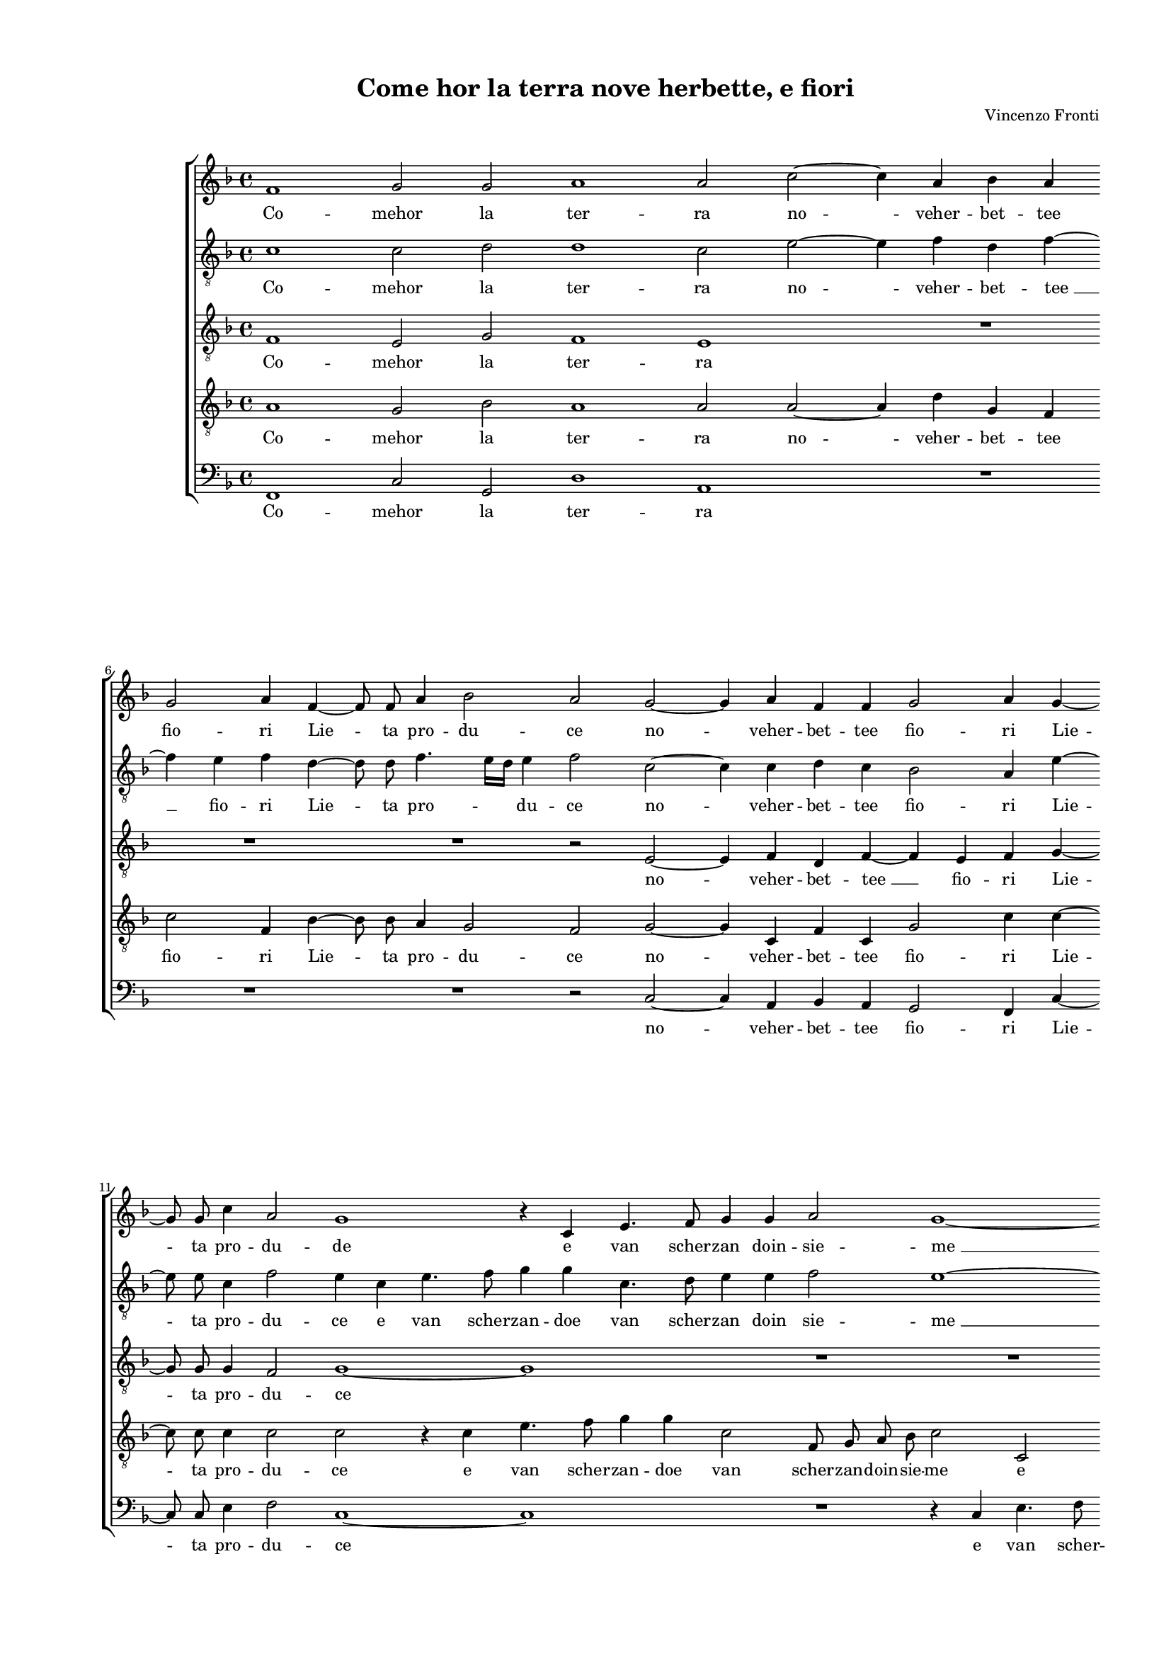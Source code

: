 
\version "2.18.2"

\header {

  composer = "Vincenzo Fronti"
  title = "Come hor la terra nove herbette, e fiori"
}

#(set-global-staff-size 14.4039231496)
\paper {
  paper-width = 21.0\cm
  paper-height = 29.69\cm
  top-margin = 1.27\cm
  bottom-margin = 1.27\cm
  left-margin = 2.0\cm
  right-margin = 1.27\cm
  between-system-space = 1.53\cm
  page-top-space = 0.89\cm
}
\layout {
  \context {
    \Score
    skipBars = ##t
    autoBeaming = ##f
  }
}
PartPOneVoiceOne =  {
  \clef "treble" \key f \major \time 4/4 
  f'1 \bar "dashed"
  g'2 g'2 \bar "dashed"
  a'1 \bar "dashed"
  a'2 c''2 ~ \bar "dashed"
  c''4 a'4 bes'4 a'4 \bar "dashed"
  \break | % 6
  g'2 a'4 f'4 ~ \bar "dashed"
  f'8  f'8  a'4 bes'2 \bar "dashed"
  a'2 g'2 ~ \bar "dashed"
  g'4 a'4 f'4 f'4 \bar "dashed"
  g'2 a'4 g'4 ~ \bar "dashed"
  \break | % 11
  g'8  g'8  c''4 a'2 \bar "dashed"
  g'1 \bar "dashed"
  r4 c'4 e'4. f'8 \bar "dashed"
  g'4 g'4 a'2 \bar "dashed"
  g'1 ~ \bar "dashed"
  \pageBreak | % 16
  g'1 \bar "dashed"
  r4 c''4 c''2 ~ \bar "dashed"
  c''2 c''2 \bar "dashed"
  g'2. g'4 \bar "dashed"
  a'2 a'4 a'4 \bar "dashed"
  \break | % 21
  g'1 ~ \bar "dashed"
  g'1 \bar "dashed"
  g'2 g'2 ~ \bar "dashed"
  g'4 a'4 f'2 \bar "dashed"
  f'4 g'2 f'4 ~ \bar "dashed"
  \break | % 26
  f'4 e'8 [ d'8 ] e'2 \bar "dashed"
  f'1 ~ \bar "dashed"
  f'1 \bar "dashed"
  R1 \bar "dashed"
  R1 \bar "dashed"
  \pageBreak | % 31
  R1 \bar "dashed"
  R1 \bar "dashed"
  r2 r4 c''4 \bar "dashed"
  a'4 f'4 bes'2 \bar "dashed"
  a'4 c''2 b'4 \bar "dashed"
  \break | % 36
  c''2 g'2 \bar "dashed"
  bes'4 bes'4 a'2 ~ \bar "dashed"
  a'4 g'8 [ f'8 ] g'2 \bar "dashed"
  a'1 \bar "dashed"
  r4 a'4 a'2 \bar "dashed"
  \break | % 41
  c''1 \bar "dashed"
  a'2 f'4 g'4 \bar "dashed"
  a'4 bes'4 c''4 bes'8 [ a'8 ] \bar "dashed"
  g'2 g'2 \bar "dashed"
  r2 c''2 \bar "dashed"
  \pageBreak | % 46
  c''1 \bar "dashed"
  a'1 \bar "dashed"
  R1 \bar "dashed"
  R1 \bar "dashed"
  R1 \bar "dashed"
  \break | % 51
  a'2 c''2 ~ \bar "dashed"
  c''2 c''2 \bar "dashed"
  bes'1 \bar "dashed"
  a'1 ~ \bar "dashed"
  a'1 \bar "dashed"
  \break | % 56
  R1 \bar "dashed"
  R1 \bar "dashed"
  R1 \bar "dashed"
  R1 \bar "dashed"
  R1 \bar "dashed"
  \pageBreak | % 61
  R1 \bar "dashed"
  R1 \bar "dashed"
  r2 c''2 ~ \bar "dashed"
  c''2 f'2 \bar "dashed"
  bes'2 a'2 \bar "dashed"
  \break | % 66
  g'1 \bar "dashed"
  a'1 \bar "dashed"
  R1 \bar "dashed"
  R1 \bar "dashed"
  R1 \bar "dashed"
  \break | % 71
  a'2 c''2 ~ \bar "dashed"
  c''2 c''2 \bar "dashed"
  bes'1 \bar "dashed"
  a'1 ~ \bar "dashed"
  a'1 \bar "dashed"
  \pageBreak | % 76
  R1 \bar "dashed"
  R1 \bar "dashed"
  R1 \bar "dashed"
  R1 \bar "dashed"
  \break | \barNumberCheck #80
  R1 \bar "dashed"
  R1 \bar "dashed"
  R1 \bar "dashed"
  r2 c''2 ~ \bar "dashed"
  \break | % 84
  c''2 f'2 \bar "dashed"
  bes'2 a'2 \bar "dashed"
  g'1 \bar "dashed"
  a'1 ^\fermata \bar "|."
}

PartPOneVoiceOneLyricsOne =  \lyricmode {
  Co -- mehor la ter -- ra no --
  veher -- bet -- tee fio -- ri Lie --  ta  pro -- du -- ce no -- veher --
  bet -- tee fio -- ri Lie -- ta pro -- du -- de e van scher -- zan doin
  -- sie -- "me " __ in -- sie -- me Con le gra -- tie "gl'A" -- mo --
  ri "Con " __ le gra -- tie "gl'A" -- mo -- \skip4 \skip4 ri Per --
  "ch'io" co -- "sì" non ri -- ver -- dir "l'Al" -- lo -- ro Scor --
  \skip4 \skip4 go o -- ve spen -- ta "s'a" -- vi -- "vò" mia spe --
  \skip4 \skip4 me mia spe -- me "Nè" strin -- goi ra -- mi "che " __
  con tan -- toho -- no -- ro "Nè" strin -- goi ra -- mi "che " __ con
  tan -- toho -- no -- "ro."
}
PartPTwoVoiceOne =  {
  \clef "treble_8" \key f \major \time 4/4 
  c'1 \bar "dashed"
  c'2 d'2 \bar "dashed"
  d'1 \bar "dashed"
  c'2 e'2 ~ \bar "dashed"
  e'4 f'4 d'4 f'4 ~ \bar "dashed"
  \break | % 6
  f'4 e'4 f'4 d'4 ~ \bar "dashed"
  d'8  d'8  f'4. e'16 [ d'16 ] e'4 \bar "dashed"
  f'2 c'2 ~ \bar "dashed"
  c'4 c'4 d'4 c'4 \bar "dashed"
  bes2 a4 e'4 ~ \bar "dashed"
  \break | % 11
  e'8  e'8  c'4 f'2 \bar "dashed"
  e'4 c'4 e'4. f'8 \bar "dashed"
  g'4 g'4 c'4. d'8 \bar "dashed"
  e'4 e'4 f'2 \bar "dashed"
  e'1 ~ \bar "dashed"
  \pageBreak | % 16
  e'1 \bar "dashed"
  r4 g'4 f'2 ~ \bar "dashed"
  f'2 e'2 \bar "dashed"
  d'2. e'4 \bar "dashed"
  f'2 f'4 f'4 \bar "dashed"
  \break | % 21
   e'1 \bar "dashed"
  d'1  \bar "dashed"
  e'2 c'2 ~ \bar "dashed"
  c'4 c'4 d'2 \bar "dashed"
  d'4 d'4 c'2 \bar "dashed"
  \break | % 26
  c'1 ~ \bar "dashed"
  c'1 \bar "dashed"
  R1 \bar "dashed"
  R1 \bar "dashed"
  R1 \bar "dashed"
  \pageBreak | % 31
  R1 \bar "dashed"
  r2 d'2 \bar "dashed"
  c'4 a4 c'2 \bar "dashed"
  d'4 f'2 e'4 \bar "dashed"
  f'4 e'4 d'2 \bar "dashed"
  \break | % 36
  e'2 e'2 \bar "dashed"
  g'2 f'2 \bar "dashed"
  d'2. e'4 \bar "dashed"
  f'2 e'2 \bar "dashed"
  f'4 d'4 f'2 ~ \bar "dashed"
  \break | % 41
  f'4 e'8 [ d'8 ] e'2 \bar "dashed"
  f'2 c'4 d'4 \bar "dashed"
  f'2 f'2 \bar "dashed"
  r2 c'4 d'4 \bar "dashed"
  e'4 f'4 g'4 a'4 \bar "dashed"
  \pageBreak | % 46
  g'4 f'2 e'4 \bar "dashed"
  f'1 \bar "dashed"
  r4 e'4 g'2 ~ \bar "dashed"
  g'2 g'2 \bar "dashed"
  f'1 \bar "dashed"
  \break | % 51
  e'1 ~ \bar "dashed"
  e'2 e'2 \bar "dashed"
  g'2 g'2 \bar "dashed"
  f'1 \bar "dashed"
  e'2 f'2 ~ \bar "dashed"
  \break | % 56
  f'2 c'2 \bar "dashed"
  f'2 e'2 \bar "dashed"
  d'1 \bar "dashed"
  e'2 f'2 ~ \bar "dashed"
  f'2 f'2 \bar "dashed"
  \pageBreak | % 61
  d'2 c'2 \bar "dashed"
  g'1 \bar "dashed"
  c'2 e'2 ~ \bar "dashed"
  e'2 f'2 \bar "dashed"
  d'4 e'4 f'2 ~ \bar "dashed"
  \break | % 66
  f'4 e'8 [ d'8 ] e'2 \bar "dashed"
  f'1 \bar "dashed"
  r4 e'4 g'2 ~ \bar "dashed"
  g'2 g'2 \bar "dashed"
  f'1 \bar "dashed"
  \break | % 71
  e'1 ~ \bar "dashed"
  e'2 e'2 \bar "dashed"
  g'2 g'2 \bar "dashed"
  f'1 \bar "dashed"
  e'2 f'2 ~ \bar "dashed"
  \pageBreak | % 76
  f'2 c'2 \bar "dashed"
  f'2 e'2 \bar "dashed"
  d'1 \bar "dashed"
  e'2 f'2 ~ \bar "dashed"
  \break | \barNumberCheck #80
  f'2 f'2 \bar "dashed"
  d'2 c'2 \bar "dashed"
  g'1 \bar "dashed"
  c'2 e'2 ~ \bar "dashed"
  \break | % 84
  e'2 f'2 \bar "dashed"
  d'4 e'4 f'2 ~ \bar "dashed"
  f'4 e'8 [ d'8 ] e'2 \bar "dashed"
  f'1 ^\fermata \bar "|."
}

PartPTwoVoiceOneLyricsOne =  \lyricmode {
  Co -- mehor la ter -- ra no --
  veher -- bet -- "tee " __ fio -- ri Lie --  ta  pro -- \skip4 du -- ce no
  -- veher -- bet -- tee fio -- ri Lie -- ta pro -- du -- ce e van scher
  -- zan -- doe van scher -- zan doin sie -- "me " __ in -- sie -- me
  Con le gra -- tie "gl'A" -- mo -- \skip4 ri "Con " __ le gra -- tie
  "gl'A" -- mo -- ri Per -- "ch'io" co -- "sì" non ri -- ver -- dir
  "l'Al" -- lo -- ro non ri -- ver -- "dir " __ \skip4 "l'Al" -- lo
  -- ro Scor -- \skip4 \skip4 go o -- ve spen -- ta "s'a" -- vi --
  "vò" mia spe -- \skip4 \skip4 \skip4 \skip4  \skip4 me "Nè" strin -- goi ra
  -- "mi " __ "Nè" strin -- goi ra -- mi "che " __ con tan -- toho --
  no -- ro "che " __ con tan -- toho -- no -- ro "che " __ con tan --
  toho -- no -- \skip4 \skip4 ro "Nè" strin -- goi ra -- "mi " __ "Nè"
  strin -- goi ra -- mi "che " __ con tan -- toho -- no -- ro "che "
  __ con tan -- toho -- no -- ro "che " __ con tan -- toho -- no --
  \skip4 \skip4 "ro."
}
PartPThreeVoiceOne =  {
  \clef "treble_8" \key f \major \time 4/4 
  f1 \bar "dashed"
  e2 g2 \bar "dashed"
  f1 \bar "dashed"
  e1 \bar "dashed"
  R1 \bar "dashed"
  \break | % 6
  R1 \bar "dashed"
  R1 \bar "dashed"
  r2 e2 ~ \bar "dashed"
  e4 f4 d4 f4 ~ \bar "dashed"
  f4 e4 f4 g4 ~ \bar "dashed"
  \break | % 11
  g8  g8  g4 f2 \bar "dashed"
  g1 ~ \bar "dashed"
  g1 \bar "dashed"
  R1 \bar "dashed"
  R1 \bar "dashed"
  \pageBreak | % 16
  c2 e4. f8 \bar "dashed"
  g4 g4 a2 ~ \bar "dashed"
  a2 g2 \bar "dashed"
  g2. c4 \bar "dashed"
  f2 f4 d4 \bar "dashed"
  \break | % 21
  e2. f4 \bar "dashed"
  g1 \bar "dashed"
  c2 e2 ~ \bar "dashed"
  e4 f2 d4 ~ \bar "dashed"
  d4 g4 c4 c'4 ~ \bar "dashed"
  \break | % 26
  c'4 bes8 [ a8 ] g2 \bar "dashed"
  a2 a2 \bar "dashed"
  bes4 bes4 a4 c'4 \bar "dashed"
  bes2. a4 \bar "dashed"
  bes4 g4 a4 g4 \bar "dashed"
  \pageBreak | % 31
  f2. e4 \bar "dashed"
  d2. e4 \bar "dashed"
  f2 e2 \bar "dashed"
  R1 \bar "dashed"
  r4 a4 f4 d4 \bar "dashed"
  \break | % 36
  a4 a4 c'4 c4 \bar "dashed"
  g4 g4 d4 d4 \bar "dashed"
  bes1 \bar "dashed"
  a1 \bar "dashed"
  r4 f2 f4 \bar "dashed"
  \break | % 41
  a2 g2 \bar "dashed"
  f4 g4 a4 bes4 \bar "dashed"
  c'2 c'2 \bar "dashed"
  c4 d4 e4 f4 \bar "dashed"
  g2 g2 \bar "dashed"
  \pageBreak | % 46
  e4 f4 c'4 c'4 \bar "dashed"
  c'2 c'2 \bar "dashed"
  r4 c'4 d'2 ~ \bar "dashed"
  d'2 d'2 \bar "dashed"
  d'1 \bar "dashed"
  \break | % 51
  c'2 a2 \bar "dashed"
  g2 g2 \bar "dashed"
  d'1 ~ \bar "dashed"
  d'1 \bar "dashed"
  c'2 c'2 ~ \bar "dashed"
  \break | % 56
  c'2 c'2 \bar "dashed"
  d'2 g2 \bar "dashed"
  g1 \bar "dashed"
  g2 a2 ~ \bar "dashed"
  a2 a2 \bar "dashed"
  \pageBreak | % 61
  f2 c'2 \bar "dashed"
  c'1 \bar "dashed"
  a2 g2 \bar "dashed"
  a2 f2 ~ \bar "dashed"
  f2 f2 \bar "dashed"
  \break | % 66
  g1 \bar "dashed"
  f1 \bar "dashed"
  r4 g4 bes2 ~ \bar "dashed"
  bes2 bes2 \bar "dashed"
  a1 \bar "dashed"
  \break | % 71
  a2 r4 e4 ~ \bar "dashed"
  e4 g2 g4 \bar "dashed"
  g1 \bar "dashed"
  a1 \bar "dashed"
  a2 a2 ~ \bar "dashed"
  \pageBreak | % 76
  a2 a2 \bar "dashed"
  a4 bes4 c'2 ~ \bar "dashed"
  c'4 b8 [ a8 ] b2 \bar "dashed"
  c'2 c'2 ~ \bar "dashed"
  \break | \barNumberCheck #80
  c'2 f2 \bar "dashed"
  bes2 a2 \bar "dashed"
  g1 \bar "dashed"
  a2 c'2 ~ \bar "dashed"
  \break | % 84
  c'2 a2 \bar "dashed"
  bes2 c'2 \bar "dashed"
  c'1 \bar "dashed"
  c'1 ^\fermata \bar "|."
}

PartPThreeVoiceOneLyricsOne =  \lyricmode {
  Co -- mehor la ter -- ra no
  -- veher -- bet -- "tee " __ fio -- ri Lie -- ta pro -- du -- ce e van
  scher -- zan -- doin -- sie -- me Con le gra -- tie "gl'A" -- mo --
  \skip4 \skip4 ri "Con " __ le gra -- tie "gl'A" -- mo -- \skip4
  \skip4 ri Per "ch'io" co -- "sì" non ri -- ver -- dir "l'Al" -- lo
  -- ro Scor -- \skip4 \skip4 \skip4 \skip4 go Per -- "ch'io" co --
  "sì" non ri -- ver -- dir "l'Al" -- lo -- ro Scor -- go o -- ve spen
  -- ta "s'a" -- vi -- "vò" mia spe -- me "s'a" -- vi -- "vò" mia spe
  -- me "s'a" -- vi -- "vò" mia spe -- me "Nè" strin -- goi ra -- mi
  "Nè" strin -- goi ra -- mi "che " __ con tan -- toho -- no -- ro
  "che " __ con tan -- toho -- no -- ro che con tan -- toho -- no --
  ro "Nè" strin -- goi ra -- mi "Nè " __ strin -- goi ra -- \skip4 mi
  "che " __ con tan -- toho -- no -- \skip4 \skip4 ro "che " __ con
  tan -- toho -- no -- ro "che " __ con tan -- toho -- no -- "ro."
}
PartPFourVoiceOne =  {
  \clef "treble_8" \key f \major \time 4/4 
  a1 \bar "dashed"
  g2 bes2 \bar "dashed"
  a1 \bar "dashed"
  a2 a2 ~ \bar "dashed"
  a4 d'4 g4 f4 \bar "dashed"
  \break | % 6
  c'2 f4 bes4 ~ \bar "dashed"
  bes8  bes8  a4 g2 \bar "dashed"
  f2 g2 ~ \bar "dashed"
  g4 c4 f4 c4 \bar "dashed"
  g2 c'4 c'4 ~ \bar "dashed"
  \break | % 11
  c'8  c'8  c'4 c'2 \bar "dashed"
  c'2 r4 c'4 \bar "dashed"
  e'4. f'8 g'4 g'4 \bar "dashed"
  c'2 f8  g8 a8 bes8  \bar "dashed"
  c'2 c2 \bar "dashed"
  \pageBreak | % 16
  e4. f8 g4 g4 \bar "dashed"
  c'1 \bar "dashed"
  c'1 \bar "dashed"
  b2 b4  c'4 ~ \bar "dashed"
  c'4 a4 d'2 ~ \bar "dashed"
  \break | % 21
  d'2 c'2 ~ \bar "dashed"
  c'4 b8 [ a8 ] b2 \bar "dashed"
  c'2 g2 ~ \bar "dashed"
  g4 f4 f2 \bar "dashed"
  bes2 a2 \bar "dashed"
  \break | % 26
  g1 \bar "dashed"
  f2 c'2 \bar "dashed"
  d'4 d'4 c'4 a4 \bar "dashed"
  d'2 d'4 d'4 ~ \bar "dashed"
  d'4 c'4 c'2 \bar "dashed"
  \pageBreak | % 31
  bes2 a2 ~ \bar "dashed"
  a4 g8 [ f8 ] g2 \bar "dashed"
  a1 \bar "dashed"
  r4 d'4 bes4 g4 \bar "dashed"
  d'4 a4 d'4 d'4 \bar "dashed"
  \break | % 36
  c'2 r4 c'4 \bar "dashed"
  d'1 \bar "dashed"
  d'2 d'2 ~ \bar "dashed"
  d'4 cis'8 [ bes8  ] cis'2 \bar "dashed"
  d'1 \bar "dashed"
  \break | % 41
  R1 \bar "dashed"
  R1 \bar "dashed"
  r2 c4 d4 \bar "dashed"
  e4 f4 g4 f4 \bar "dashed"
  e4 d4 e4 f4 \bar "dashed"
  \pageBreak | % 46
  g4 a4 g2 \bar "dashed"
  f1 \bar "dashed"
  r4 g4 bes2 ~ \bar "dashed"
  bes2 bes2 \bar "dashed"
  a1 \bar "dashed"
  \break | % 51
  a2 r4 e4 ~ \bar "dashed"
  e4 g2 g4 \bar "dashed"
  \[ g1 \bar "dashed"
  a1 \] \bar "dashed"
  a2 a2 ~ \bar "dashed"
  \break | % 56
  a2 a2 \bar "dashed"
  a4 bes4 c'2 ~ \bar "dashed"
  c'4 b8 [ a8 ] b2  \bar "dashed"
  c'2 c'2 ~ \bar "dashed"
  c'2 f2 \bar "dashed"
  \pageBreak | % 61
  bes2 a2 \bar "dashed"
  g1 \bar "dashed"
  a2 c'2 ~ \bar "dashed"
  c'2 a2 \bar "dashed"
  bes2 c'2 \bar "dashed"
  \break | % 66
  c'1 \bar "dashed"
  c'1 \bar "dashed"
  r4 c'4 d'2 ~ \bar "dashed"
  d'2 d'2 \bar "dashed"
  d'1 \bar "dashed"
  \break | % 71
  c'2 a2 \bar "dashed"
  g2 g2 \bar "dashed"
  d'1 ~ \bar "dashed"
  d'1 \bar "dashed"
  c'2 c'2 ~ \bar "dashed"
  \pageBreak | % 76
  c'2 c'2 \bar "dashed"
  d'2 g2 \bar "dashed"
  g1 \bar "dashed"
  g2 a2 ~ \bar "dashed"
  \break | \barNumberCheck #80
  a2 a2 \bar "dashed"
  f2 c'2 \bar "dashed"
  c'1 \bar "dashed"
  a2 g2 \bar "dashed"
  \break | % 84
  a2 f2 ~ \bar "dashed"
  f2 f2 \bar "dashed"
  g1 \bar "dashed"
  f1 ^\fermata \bar "|."
}

PartPFourVoiceOneLyricsOne =  \lyricmode {
  Co -- mehor la ter -- ra no
  -- veher -- bet -- tee fio -- ri Lie -- ta pro -- du -- ce no -- veher
  -- bet -- tee fio -- ri Lie -- ta pro -- du -- ce e van scher -- zan --
  doe van scher -- zan -- doin -- sie -- me e van scher -- zan -- doin -- sie -- me Con le
  gra -- tie "gl'A" -- mo -- \skip4 \skip4 ri "Con " __ le gra -- tie
  "gl'A" -- mo -- ri Per "ch'io" co -- "sì" non ri -- ver -- "dir " __
  "l'Al" -- lo -- ro Scor -- \skip4 \skip4 go Per -- "ch'io" co --
  "sì" non ri -- ver -- dir "l'Al" -- lo -- ro Scor -- \skip4 \skip4
  go "s'a" -- vi -- "vò" mia spe -- me "s'a" -- vi -- "vò" mia spe --
  \skip4 \skip4 me "Nè" strin -- goi ra -- mi "Nè " __ strin -- goi ra
  -- \skip4 mi "che " __ con tan -- toho -- no -- \skip4 \skip4 ro
  "che " __ con tan -- toho -- no -- ro "che " __ con tan -- toho --
  no -- ro "Nè" strin -- goi ra -- mi "Nè" strin -- goi ra -- mi "che
    " __ con tan -- toho -- no -- ro "che " __ con tan -- toho -- no --
  ro che con tan -- toho -- no -- "ro."
}
PartPFiveVoiceOne =  {
  \clef "bass" \key f \major \time 4/4 
  f,1 \bar "dashed"
  c2 g,2 \bar "dashed"
  d1 \bar "dashed"
  a,1 \bar "dashed"
  R1 \bar "dashed"
  \break | % 6
  R1 \bar "dashed"
  R1 \bar "dashed"
  r2 c2 ~ \bar "dashed"
  c4 a,4 bes,4 a,4 \bar "dashed"
  g,2 f,4 c4 ~ \bar "dashed"
  \break | % 11
  c8  c8  e4 f2 \bar "dashed"
  c1 ~ \bar "dashed"
  c1 \bar "dashed"
  R1 \bar "dashed"
  r4 c4 e4. f8 \bar "dashed"
  \pageBreak | % 16
  g4 g4 c4. d8 \bar "dashed"
  e4 e4 f2 ~ \bar "dashed"
  f2 c2 \bar "dashed"
  R1 \bar "dashed"
  R1 \bar "dashed"
  \break | % 21
  R1 \bar "dashed"
  R1 \bar "dashed"
  r2 c2 ~ \bar "dashed"
  c4 f,4 bes,2 \bar "dashed"
  bes,4 g,4 a,4. bes,8 \bar "dashed"
  \break | % 26
  c1 \bar "dashed"
  f,2 r4 f4 \bar "dashed"
  d4 bes,4 f2 \bar "dashed"
  d4 g2 fis4 \bar "dashed"
  g4 c4 f4 c4 \bar "dashed"
  \pageBreak | % 31
  d2. c4 \bar "dashed"
  bes,1 \bar "dashed"
  a,1 \bar "dashed"
  R1 \bar "dashed"
  R1 \bar "dashed"
  \break | % 36
  R1 \bar "dashed"
  R1 \bar "dashed"
  R1 \bar "dashed"
  a,2. a,4 \bar "dashed"
  d1 \bar "dashed"
  \break | % 41
  c1 \bar "dashed"
  R1 \bar "dashed"
  f,4 g,4 a,4 bes,4 \bar "dashed"
  c1 ~ \bar "dashed"
  c1 ~ \bar "dashed"
  \pageBreak | % 46
  c1 \bar "dashed"
  f,1 \bar "dashed"
  r4 c4 g,2 ~ \bar "dashed"
  g,2 g,2 \bar "dashed"
  d1 \bar "dashed"
  \break | % 51
  a,2 a,2 \bar "dashed"
  c2 c2 \bar "dashed"
  \[ g,1 \bar "dashed"
  d1 \] \bar "dashed"
  a,2 f2 ~ \bar "dashed"
  \break | % 56
  f2 f2 \bar "dashed"
  d2 c2 \bar "dashed"
  g1 \bar "dashed"
  c2 f2 ~ \bar "dashed"
  f2 d2 \bar "dashed"
  \pageBreak | % 61
  d4 e4 f2 ~ \bar "dashed"
  f4 e8 [ d8 ] e2 \bar "dashed"
  f2 c2 ~ \bar "dashed"
  c2 d2 \bar "dashed"
  bes,2 f,2 \bar "dashed"
  \break | % 66
  c1 \bar "dashed"
  f,1 \bar "dashed"
  r4 c4 g,2 ~ \bar "dashed"
  g,2 g,2 \bar "dashed"
  d1 \bar "dashed"
  \break | % 71
  a,2 a,2 \bar "dashed"
  c2 c2 \bar "dashed"
   g,1 \bar "dashed"
  d1  \bar "dashed"
  a,2 f2 ~ \bar "dashed"
  \pageBreak | % 76
  f2 f2 \bar "dashed"
  d2 c2 \bar "dashed"
  g1 \bar "dashed"
  c2 f2 ~ \bar "dashed"
  \break | \barNumberCheck #80
  f2 d2 \bar "dashed"
  d4 e4 f2 ~ \bar "dashed"
  f4 e8 [ d8 ] e2 \bar "dashed"
  f2 c2 ~ \bar "dashed"
  \break | % 84
  c2 d2 \bar "dashed"
  bes,2 f,2 \bar "dashed"
  c1 \bar "dashed"
  f,1 ^\fermata \bar "|."
}

PartPFiveVoiceOneLyricsOne =  \lyricmode {
  Co -- mehor la ter -- ra no
  -- veher -- bet -- tee fio -- ri Lie -- ta pro -- du -- ce e van scher
  -- zan -- doe van scher -- zan -- doin -- sie -- me "Con " __ le gra
  -- tie "gl'A" -- mo -- \skip4 \skip4 ri Per "ch'io" co -- "sì" non
  ri -- ver -- dir "l'Al" -- lo -- ro Scor -- \skip4 \skip4 go o -- ve
  spen -- ta "s'a" -- vi -- "vò" mia spe -- me "Nè" strin -- goi ra --
  mi "Nè" strin -- goi ra -- \skip4 mi "che " __ con tan -- toho no --
  ro "che " __ con tan -- toho -- no -- \skip4 \skip4 ro "che " __ con
  tan -- toho -- no -- ro "Nè" strin -- goi ra -- mi "Nè" strin -- goi
  ra -- \skip4 mi "che " __ con tan -- toho -- no -- ro "che " __ con
  tan -- toho -- no -- \skip4 \skip4 ro "che " __ con tan -- toho --
  no -- "ro."
}

% The score definition
\score {
  <<
    
        \new StaffGroup <<
          \new Staff <<
            \context Staff <<
              \context Voice = "PartPOneVoiceOne" { \PartPOneVoiceOne }
              \new Lyrics \lyricsto "PartPOneVoiceOne" \PartPOneVoiceOneLyricsOne
            >>
          >>
          \new Staff <<
            \context Staff <<
              \context Voice = "PartPTwoVoiceOne" { \PartPTwoVoiceOne }
              \new Lyrics \lyricsto "PartPTwoVoiceOne" \PartPTwoVoiceOneLyricsOne
            >>
          >>
          \new Staff <<
            \context Staff <<
              \context Voice = "PartPThreeVoiceOne" { \PartPThreeVoiceOne }
              \new Lyrics \lyricsto "PartPThreeVoiceOne" \PartPThreeVoiceOneLyricsOne
            >>
          >>
          \new Staff <<
            \context Staff <<
              \context Voice = "PartPFourVoiceOne" { \PartPFourVoiceOne }
              \new Lyrics \lyricsto "PartPFourVoiceOne" \PartPFourVoiceOneLyricsOne
            >>
          >>
          \new Staff <<
            \context Staff <<
              \context Voice = "PartPFiveVoiceOne" { \PartPFiveVoiceOne }
              \new Lyrics \lyricsto "PartPFiveVoiceOne" \PartPFiveVoiceOneLyricsOne
            >>
          >>

      

    >>

  >>
  \layout {}
  % To create MIDI output, uncomment the following line:
  %  \midi {}
}

